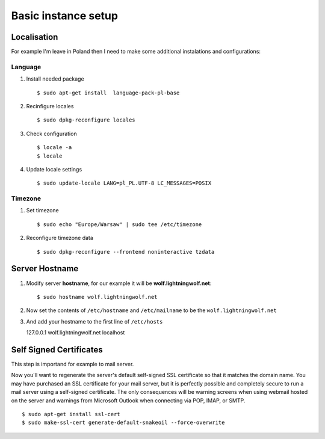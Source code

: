 .. _basic:

Basic instance setup
====================

Localisation
------------

For example I'm leave in Poland then I need to make some additional instalations and configurations:

Language
^^^^^^^^

1. Install needed package ::

    $ sudo apt-get install  language-pack-pl-base

2. Recinfigure locales ::

    $ sudo dpkg-reconfigure locales

3. Check configuration ::

    $ locale -a
    $ locale

4. Update locale settings ::

    $ sudo update-locale LANG=pl_PL.UTF-8 LC_MESSAGES=POSIX

Timezone
^^^^^^^^

1. Set timezone ::

    $ sudo echo "Europe/Warsaw" | sudo tee /etc/timezone

2. Reconfigure timezone data ::

    $ sudo dpkg-reconfigure --frontend noninteractive tzdata


Server Hostname
---------------

1. Modify server **hostname**, for our example it will be **wolf.lightningwolf.net**::

    $ sudo hostname wolf.lightningwolf.net

2. Now set the contents of ``/etc/hostname`` and ``/etc/mailname`` to be the ``wolf.lightningwolf.net``

3. And add your hostname to the first line of ``/etc/hosts``

   | 127.0.0.1 wolf.lightningwolf.net localhost


Self Signed Certificates
------------------------

This step is importand for example to mail server.

Now you'll want to regenerate the server's default self-signed SSL certificate so that it matches the domain name.
You may have purchased an SSL certificate for your mail server, but it is perfectly possible and completely secure to
run a mail server using a self-signed certificate. The only consequences will be warning screens when using webmail
hosted on the server and warnings from Microsoft Outlook when connecting via POP, IMAP, or SMTP.

::

    $ sudo apt-get install ssl-cert
    $ sudo make-ssl-cert generate-default-snakeoil --force-overwrite


